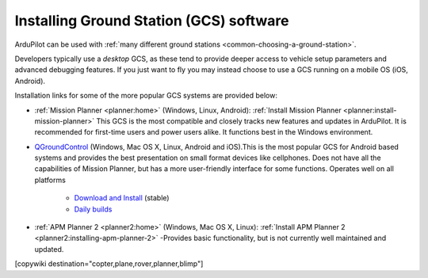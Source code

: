 .. _common-install-gcs:

========================================
Installing Ground Station (GCS) software
========================================

ArduPilot can be used with :ref:`many different ground stations <common-choosing-a-ground-station>`.

Developers typically use a *desktop* GCS, as these tend to provide deeper access to vehicle setup parameters and advanced debugging features. 
If you just want to fly you may instead choose to use a GCS running on a mobile OS (iOS, Android).

Installation links for some of the more popular GCS systems are provided below:

- :ref:`Mission Planner <planner:home>` (Windows, Linux, Android): :ref:`Install Mission Planner <planner:install-mission-planner>` This GCS is the most compatible and closely tracks new features and updates in ArduPilot. It is recommended for first-time users and power users alike.  It functions best in the Windows environment.

- `QGroundControl <http://qgroundcontrol.com/>`__ (Windows, Mac OS X, Linux, Android and iOS).This is the most popular GCS for Android based systems and provides the best presentation on small format devices like cellphones. Does not have all the capabilities of Mission Planner, but has a more user-friendly interface for some functions. Operates well on all platforms

   - `Download and Install <https://docs.qgroundcontrol.com/en/getting_started/download_and_install.html>`__ (stable)
   - `Daily builds <https://docs.qgroundcontrol.com/en/releases/daily_builds.html>`__
   
- :ref:`APM Planner 2 <planner2:home>` (Windows, Mac OS X, Linux): :ref:`Install APM Planner 2 <planner2:installing-apm-planner-2>` -Provides basic functionality, but is not currently well maintained and updated.

[copywiki destination="copter,plane,rover,planner,blimp"]

